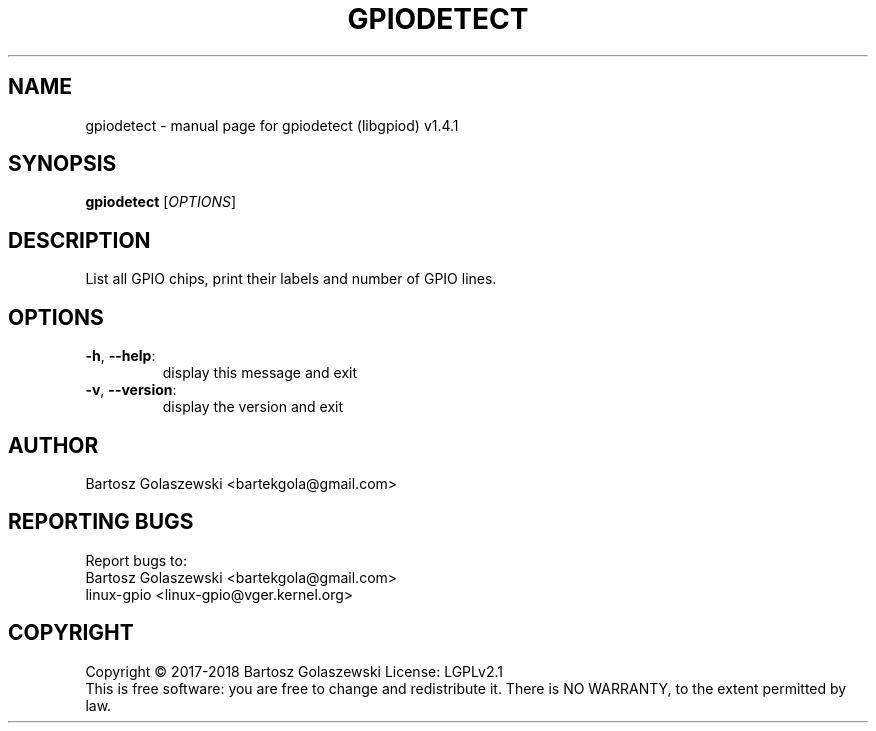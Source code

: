 .\" DO NOT MODIFY THIS FILE!  It was generated by help2man 1.47.8.
.TH GPIODETECT "1" "August 2019" "gpiodetect (libgpiod) v1.4.1" "User Commands"
.SH NAME
gpiodetect \- manual page for gpiodetect (libgpiod) v1.4.1
.SH SYNOPSIS
.B gpiodetect
[\fI\,OPTIONS\/\fR]
.SH DESCRIPTION
List all GPIO chips, print their labels and number of GPIO lines.
.SH OPTIONS
.TP
\fB\-h\fR, \fB\-\-help\fR:
display this message and exit
.TP
\fB\-v\fR, \fB\-\-version\fR:
display the version and exit
.SH AUTHOR
Bartosz Golaszewski <bartekgola@gmail.com>
.SH "REPORTING BUGS"
Report bugs to:
    Bartosz Golaszewski <bartekgola@gmail.com>
    linux-gpio <linux-gpio@vger.kernel.org>
.SH COPYRIGHT
Copyright \(co 2017\-2018 Bartosz Golaszewski
License: LGPLv2.1
.br
This is free software: you are free to change and redistribute it.
There is NO WARRANTY, to the extent permitted by law.
